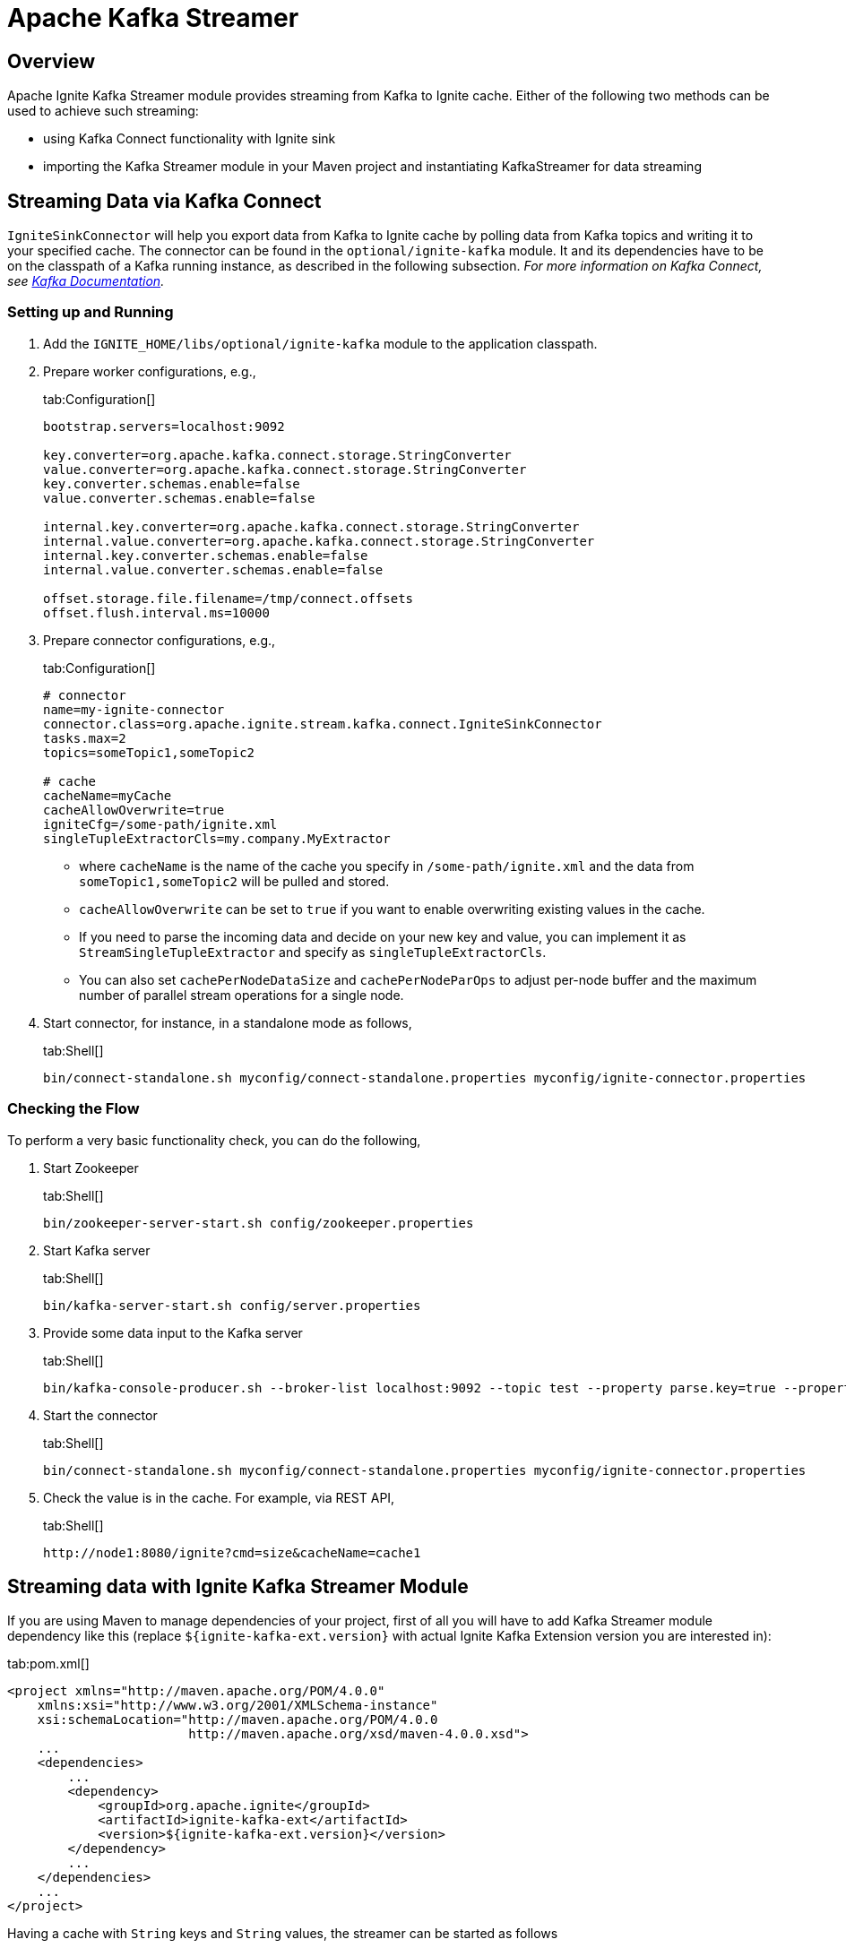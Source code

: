 // Licensed to the Apache Software Foundation (ASF) under one or more
// contributor license agreements.  See the NOTICE file distributed with
// this work for additional information regarding copyright ownership.
// The ASF licenses this file to You under the Apache License, Version 2.0
// (the "License"); you may not use this file except in compliance with
// the License.  You may obtain a copy of the License at
//
// http://www.apache.org/licenses/LICENSE-2.0
//
// Unless required by applicable law or agreed to in writing, software
// distributed under the License is distributed on an "AS IS" BASIS,
// WITHOUT WARRANTIES OR CONDITIONS OF ANY KIND, either express or implied.
// See the License for the specific language governing permissions and
// limitations under the License.
= Apache Kafka Streamer

== Overview

Apache Ignite Kafka Streamer module provides streaming from Kafka to Ignite cache.
Either of the following two methods can be used to achieve such streaming:

* using Kafka Connect functionality with Ignite sink
* importing the Kafka Streamer module in your Maven project and instantiating KafkaStreamer for data streaming

== Streaming Data via Kafka Connect

`IgniteSinkConnector` will help you export data from Kafka to Ignite cache by polling data from Kafka topics and writing
it to your specified cache. The connector can be found in the `optional/ignite-kafka` module. It and its dependencies
have to be on the classpath of a Kafka running instance, as described in the following subsection. _For more information
on Kafka Connect, see http://kafka.apache.org/documentation.html#connect[Kafka Documentation, window=_blank]._

=== Setting up and Running

. Add the `IGNITE_HOME/libs/optional/ignite-kafka` module to the application classpath.

. Prepare worker configurations, e.g.,
+
[tabs]
--
tab:Configuration[]
[source,yaml]
----
bootstrap.servers=localhost:9092

key.converter=org.apache.kafka.connect.storage.StringConverter
value.converter=org.apache.kafka.connect.storage.StringConverter
key.converter.schemas.enable=false
value.converter.schemas.enable=false

internal.key.converter=org.apache.kafka.connect.storage.StringConverter
internal.value.converter=org.apache.kafka.connect.storage.StringConverter
internal.key.converter.schemas.enable=false
internal.value.converter.schemas.enable=false

offset.storage.file.filename=/tmp/connect.offsets
offset.flush.interval.ms=10000
----
--

. Prepare connector configurations, e.g.,
+
[tabs]
--
tab:Configuration[]
[source,yaml]
----
# connector
name=my-ignite-connector
connector.class=org.apache.ignite.stream.kafka.connect.IgniteSinkConnector
tasks.max=2
topics=someTopic1,someTopic2

# cache
cacheName=myCache
cacheAllowOverwrite=true
igniteCfg=/some-path/ignite.xml
singleTupleExtractorCls=my.company.MyExtractor
----
--
+
* where `cacheName` is the name of the cache you specify in `/some-path/ignite.xml` and the data from `someTopic1,someTopic2`
will be pulled and stored.
* `cacheAllowOverwrite` can be set to `true` if you want to enable overwriting existing values in the cache.
* If you need to parse the incoming data and decide on your new key and value, you can implement it as `StreamSingleTupleExtractor` and specify as `singleTupleExtractorCls`.
* You can also set `cachePerNodeDataSize` and `cachePerNodeParOps` to adjust per-node buffer and the maximum number of parallel stream operations for a single node.

. Start connector, for instance, in a standalone mode as follows,
+
[tabs]
--
tab:Shell[]
[source,shell]
----
bin/connect-standalone.sh myconfig/connect-standalone.properties myconfig/ignite-connector.properties
----
--

=== Checking the Flow

To perform a very basic functionality check, you can do the following,

. Start Zookeeper
+
[tabs]
--
tab:Shell[]
[source,shell]
----
bin/zookeeper-server-start.sh config/zookeeper.properties
----
--
. Start Kafka server
+
[tabs]
--
tab:Shell[]
[source,shell]
----
bin/kafka-server-start.sh config/server.properties
----
--
. Provide some data input to the Kafka server
+
[tabs]
--
tab:Shell[]
[source,shell]
----
bin/kafka-console-producer.sh --broker-list localhost:9092 --topic test --property parse.key=true --property key.separator=,k1,v1
----
--
. Start the connector
+
[tabs]
--
tab:Shell[]
[source,shell]
----
bin/connect-standalone.sh myconfig/connect-standalone.properties myconfig/ignite-connector.properties
----
--
. Check the value is in the cache. For example, via REST API,
+
[tabs]
--
tab:Shell[]
[source,shell]
----
http://node1:8080/ignite?cmd=size&cacheName=cache1
----
--

== Streaming data with Ignite Kafka Streamer Module

If you are using Maven to manage dependencies of your project, first of all you will have to add Kafka Streamer module
dependency like this (replace `${ignite-kafka-ext.version}` with actual Ignite Kafka Extension version you are interested in):

[tabs]
--
tab:pom.xml[]
[source,xml]
----
<project xmlns="http://maven.apache.org/POM/4.0.0"
    xmlns:xsi="http://www.w3.org/2001/XMLSchema-instance"
    xsi:schemaLocation="http://maven.apache.org/POM/4.0.0
                        http://maven.apache.org/xsd/maven-4.0.0.xsd">
    ...
    <dependencies>
        ...
        <dependency>
            <groupId>org.apache.ignite</groupId>
            <artifactId>ignite-kafka-ext</artifactId>
            <version>${ignite-kafka-ext.version}</version>
        </dependency>
        ...
    </dependencies>
    ...
</project>
----
--

Having a cache with `String` keys and `String` values, the streamer can be started as follows
[tabs]
--
tab:Java[]
[source,java]
----
KafkaStreamer<String, String, String> kafkaStreamer = new KafkaStreamer<>();

IgniteDataStreamer<String, String> stmr = ignite.dataStreamer("myCache"));

// allow overwriting cache data
stmr.allowOverwrite(true);

kafkaStreamer.setIgnite(ignite);
kafkaStreamer.setStreamer(stmr);

// set the topic
kafkaStreamer.setTopic(someKafkaTopic);

// set the number of threads to process Kafka streams
kafkaStreamer.setThreads(4);

// set Kafka consumer configurations
kafkaStreamer.setConsumerConfig(kafkaConsumerConfig);

// set extractor
kafkaStreamer.setSingleTupleExtractor(strExtractor);

kafkaStreamer.start();

...

// stop on shutdown
kafkaStreamer.stop();

strm.close();
----
--

For the detailed information on Kafka consumer properties, refer http://kafka.apache.org/documentation.html
